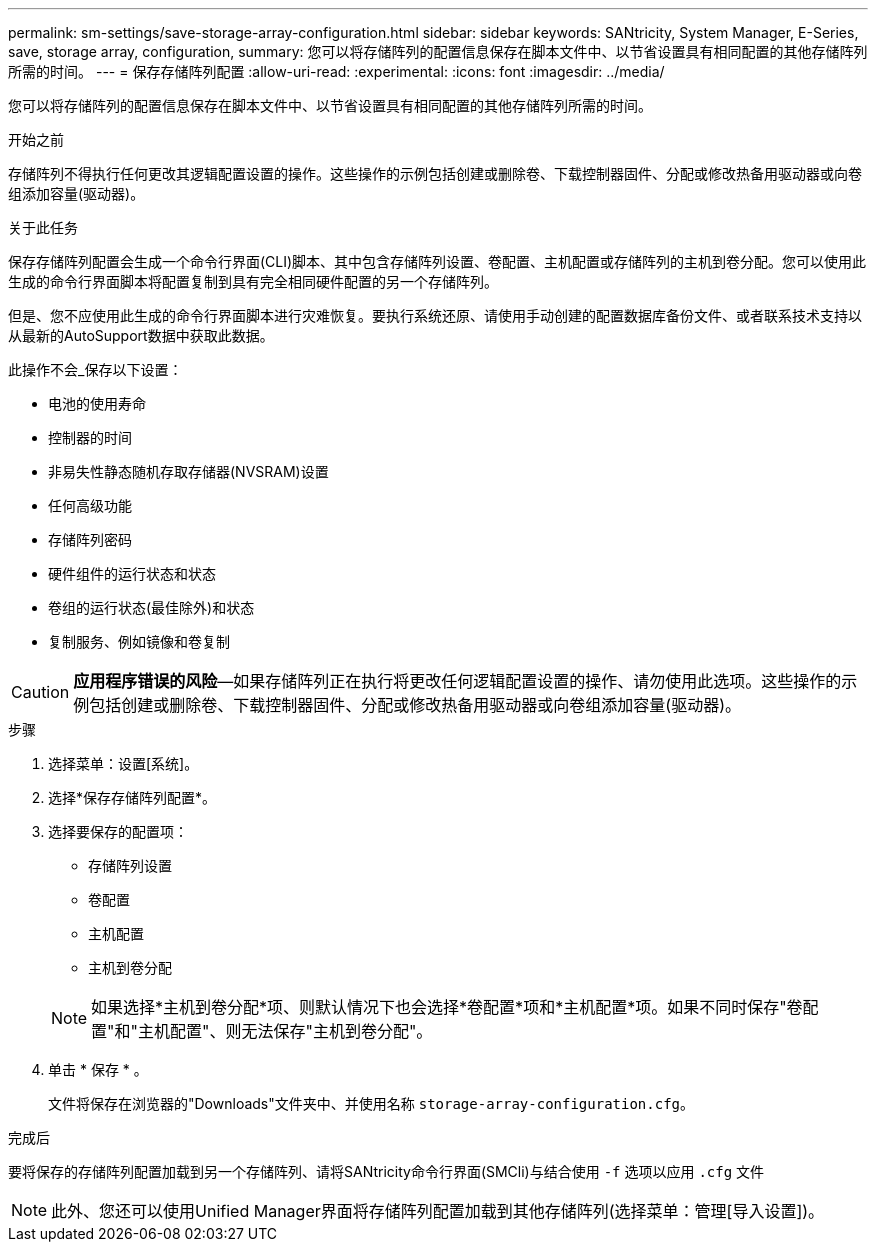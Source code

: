 ---
permalink: sm-settings/save-storage-array-configuration.html 
sidebar: sidebar 
keywords: SANtricity, System Manager, E-Series, save, storage array, configuration, 
summary: 您可以将存储阵列的配置信息保存在脚本文件中、以节省设置具有相同配置的其他存储阵列所需的时间。 
---
= 保存存储阵列配置
:allow-uri-read: 
:experimental: 
:icons: font
:imagesdir: ../media/


[role="lead"]
您可以将存储阵列的配置信息保存在脚本文件中、以节省设置具有相同配置的其他存储阵列所需的时间。

.开始之前
存储阵列不得执行任何更改其逻辑配置设置的操作。这些操作的示例包括创建或删除卷、下载控制器固件、分配或修改热备用驱动器或向卷组添加容量(驱动器)。

.关于此任务
保存存储阵列配置会生成一个命令行界面(CLI)脚本、其中包含存储阵列设置、卷配置、主机配置或存储阵列的主机到卷分配。您可以使用此生成的命令行界面脚本将配置复制到具有完全相同硬件配置的另一个存储阵列。

但是、您不应使用此生成的命令行界面脚本进行灾难恢复。要执行系统还原、请使用手动创建的配置数据库备份文件、或者联系技术支持以从最新的AutoSupport数据中获取此数据。

此操作不会_保存以下设置：

* 电池的使用寿命
* 控制器的时间
* 非易失性静态随机存取存储器(NVSRAM)设置
* 任何高级功能
* 存储阵列密码
* 硬件组件的运行状态和状态
* 卷组的运行状态(最佳除外)和状态
* 复制服务、例如镜像和卷复制


[CAUTION]
====
*应用程序错误的风险*—如果存储阵列正在执行将更改任何逻辑配置设置的操作、请勿使用此选项。这些操作的示例包括创建或删除卷、下载控制器固件、分配或修改热备用驱动器或向卷组添加容量(驱动器)。

====
.步骤
. 选择菜单：设置[系统]。
. 选择*保存存储阵列配置*。
. 选择要保存的配置项：
+
** 存储阵列设置
** 卷配置
** 主机配置
** 主机到卷分配


+
[NOTE]
====
如果选择*主机到卷分配*项、则默认情况下也会选择*卷配置*项和*主机配置*项。如果不同时保存"卷配置"和"主机配置"、则无法保存"主机到卷分配"。

====
. 单击 * 保存 * 。
+
文件将保存在浏览器的"Downloads"文件夹中、并使用名称 `storage-array-configuration.cfg`。



.完成后
要将保存的存储阵列配置加载到另一个存储阵列、请将SANtricity命令行界面(SMCli)与结合使用 `-f` 选项以应用 `.cfg` 文件

[NOTE]
====
此外、您还可以使用Unified Manager界面将存储阵列配置加载到其他存储阵列(选择菜单：管理[导入设置])。

====